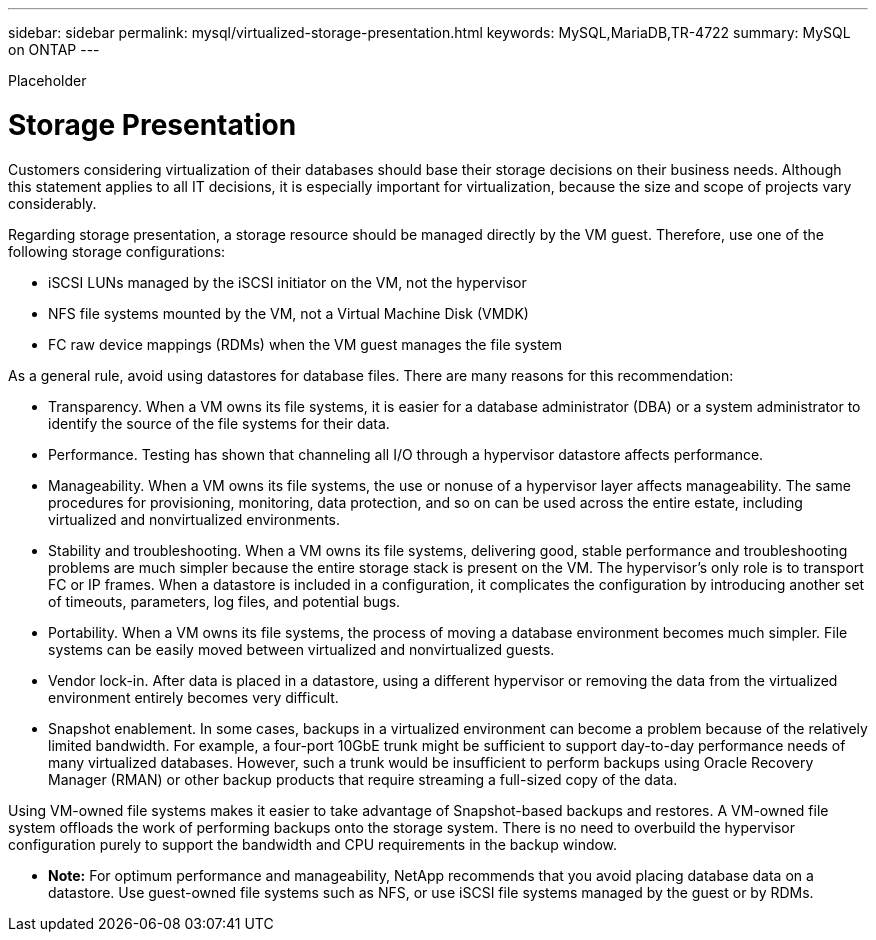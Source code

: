 ---
sidebar: sidebar
permalink: mysql/virtualized-storage-presentation.html
keywords: MySQL,MariaDB,TR-4722
summary: MySQL on ONTAP
---


[.lead]

Placeholder



= Storage Presentation

Customers considering virtualization of their databases should base their storage decisions on their business needs. Although this statement applies to all IT decisions, it is especially important for virtualization, because the size and scope of projects vary considerably.

Regarding storage presentation, a storage resource should be managed directly by the VM guest. Therefore, use one of the following storage configurations:

* iSCSI LUNs managed by the iSCSI initiator on the VM, not the hypervisor
* NFS file systems mounted by the VM, not a Virtual Machine Disk (VMDK)
* FC raw device mappings (RDMs) when the VM guest manages the file system

As a general rule, avoid using datastores for database files. There are many reasons for this recommendation:

* Transparency. When a VM owns its file systems, it is easier for a database administrator (DBA) or a system administrator to identify the source of the file systems for their data.
* Performance. Testing has shown that channeling all I/O through a hypervisor datastore affects performance.
* Manageability. When a VM owns its file systems, the use or nonuse of a hypervisor layer affects manageability. The same procedures for provisioning, monitoring, data protection, and so on can be used across the entire estate, including virtualized and nonvirtualized environments.
* Stability and troubleshooting. When a VM owns its file systems, delivering good, stable performance and troubleshooting problems are much simpler because the entire storage stack is present on the VM. The hypervisor’s only role is to transport FC or IP frames. When a datastore is included in a configuration, it complicates the configuration by introducing another set of timeouts, parameters, log files, and potential bugs.
* Portability. When a VM owns its file systems, the process of moving a database environment becomes much simpler. File systems can be easily moved between virtualized and nonvirtualized guests.
* Vendor lock-in. After data is placed in a datastore, using a different hypervisor or removing the data from the virtualized environment entirely becomes very difficult.
* Snapshot enablement. In some cases, backups in a virtualized environment can become a problem because of the relatively limited bandwidth. For example, a four-port 10GbE trunk might be sufficient to support day-to-day performance needs of many virtualized databases. However, such a trunk would be insufficient to perform backups using Oracle Recovery Manager (RMAN) or other backup products that require streaming a full-sized copy of the data. 

Using VM-owned file systems makes it easier to take advantage of Snapshot-based backups and restores. A VM-owned file system offloads the work of performing backups onto the storage system. There is no need to overbuild the hypervisor configuration purely to support the bandwidth and CPU requirements in the backup window.

* *Note:* For optimum performance and manageability, NetApp recommends that you avoid placing database data on a datastore. Use guest-owned file systems such as NFS, or use iSCSI file systems managed by the guest or by RDMs. 
